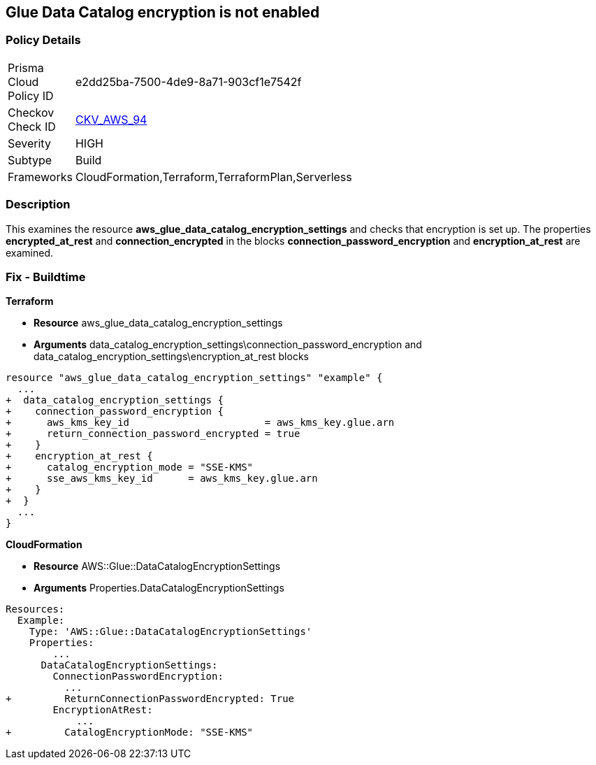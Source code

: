 == Glue Data Catalog encryption is not enabled


=== Policy Details 

[width=45%]
[cols="1,1"]
|=== 
|Prisma Cloud Policy ID 
| e2dd25ba-7500-4de9-8a71-903cf1e7542f

|Checkov Check ID 
| https://github.com/bridgecrewio/checkov/tree/master/checkov/cloudformation/checks/resource/aws/GlueDataCatalogEncryption.py[CKV_AWS_94]

|Severity
|HIGH

|Subtype
|Build

|Frameworks
|CloudFormation,Terraform,TerraformPlan,Serverless

|=== 



=== Description 


This examines the resource *aws_glue_data_catalog_encryption_settings* and checks that encryption is set up.
The properties *encrypted_at_rest* and *connection_encrypted* in the blocks *connection_password_encryption* and *encryption_at_rest* are examined.

////
=== Fix - Runtime


AWS Console


TBA


CLI Command
////


=== Fix - Buildtime


*Terraform* 


* *Resource* aws_glue_data_catalog_encryption_settings
* *Arguments* data_catalog_encryption_settings\connection_password_encryption and data_catalog_encryption_settings\encryption_at_rest blocks


[source,go]
----
resource "aws_glue_data_catalog_encryption_settings" "example" {
  ...
+  data_catalog_encryption_settings {
+    connection_password_encryption {
+      aws_kms_key_id                       = aws_kms_key.glue.arn
+      return_connection_password_encrypted = true
+    }
+    encryption_at_rest {
+      catalog_encryption_mode = "SSE-KMS"
+      sse_aws_kms_key_id      = aws_kms_key.glue.arn
+    }
+  }
  ...
}
----


*CloudFormation* 


* *Resource* AWS::Glue::DataCatalogEncryptionSettings
* *Arguments* Properties.DataCatalogEncryptionSettings


[source,yaml]
----
Resources:
  Example:
    Type: 'AWS::Glue::DataCatalogEncryptionSettings'
    Properties:
        ...
      DataCatalogEncryptionSettings:
        ConnectionPasswordEncryption:
          ...
+         ReturnConnectionPasswordEncrypted: True
        EncryptionAtRest:
            ...
+         CatalogEncryptionMode: "SSE-KMS"
----
